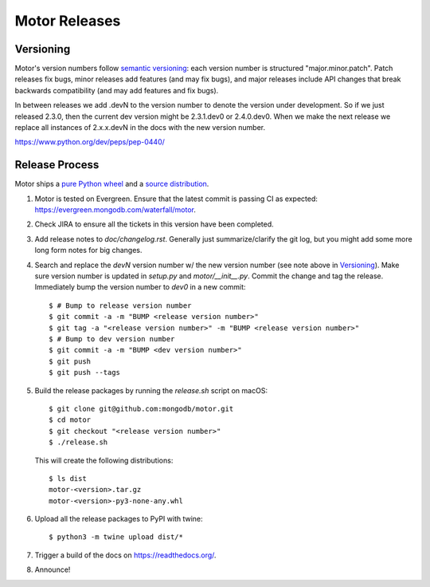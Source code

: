 ==============
Motor Releases
==============

Versioning
----------

Motor's version numbers follow `semantic versioning <http://semver.org/>`_:
each version number is structured "major.minor.patch". Patch releases fix
bugs, minor releases add features (and may fix bugs), and major releases
include API changes that break backwards compatibility (and may add features
and fix bugs).

In between releases we add .devN to the version number to denote the version
under development. So if we just released 2.3.0, then the current dev
version might be 2.3.1.dev0 or 2.4.0.dev0. When we make the next release we
replace all instances of 2.x.x.devN in the docs with the new version number.

https://www.python.org/dev/peps/pep-0440/

Release Process
---------------

Motor ships a `pure Python wheel <https://packaging.python.org/guides/distributing-packages-using-setuptools/#pure-python-wheels>`_
and a `source distribution <https://packaging.python.org/guides/distributing-packages-using-setuptools/#source-distributions>`_.

#. Motor is tested on Evergreen. Ensure that the latest commit is passing CI as
   expected: https://evergreen.mongodb.com/waterfall/motor.

#. Check JIRA to ensure all the tickets in this version have been completed.

#. Add release notes to `doc/changelog.rst`. Generally just summarize/clarify
   the git log, but you might add some more long form notes for big changes.

#. Search and replace the `devN` version number w/ the new version number (see
   note above in `Versioning`_). Make sure version number is updated in
   `setup.py` and `motor/__init__.py`. Commit the change and tag the release.
   Immediately bump the version number to `dev0` in a new commit::

     $ # Bump to release version number
     $ git commit -a -m "BUMP <release version number>"
     $ git tag -a "<release version number>" -m "BUMP <release version number>"
     $ # Bump to dev version number
     $ git commit -a -m "BUMP <dev version number>"
     $ git push
     $ git push --tags

#. Build the release packages by running the `release.sh`
   script on macOS::

     $ git clone git@github.com:mongodb/motor.git
     $ cd motor
     $ git checkout "<release version number>"
     $ ./release.sh

   This will create the following distributions::

     $ ls dist
     motor-<version>.tar.gz
     motor-<version>-py3-none-any.whl

#. Upload all the release packages to PyPI with twine::

     $ python3 -m twine upload dist/*

#. Trigger a build of the docs on https://readthedocs.org/.

#. Announce!
